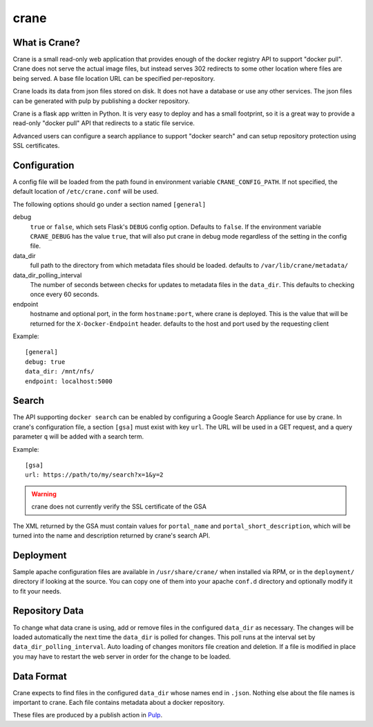 crane
=====

.. image:: https://travis-ci.org/pulp/crane.svg?branch=master
   :target: https://travis-ci.org/pulp/crane

.. image:: https://coveralls.io/repos/pulp/crane/badge.png?branch=master
   :target: https://coveralls.io/r/pulp/crane?branch=master

What is Crane?
--------------

Crane is a small read-only web application that provides enough of the docker
registry API to support "docker pull". Crane does not serve the actual image
files, but instead serves 302 redirects to some other location where files are
being served. A base file location URL can be specified per-repository.

Crane loads its data from json files stored on disk. It does not have a
database or use any other services. The json files can be generated with pulp
by publishing a docker repository.

Crane is a flask app written in Python. It is very easy to deploy and has a
small footprint, so it is a great way to provide a read-only "docker pull" API
that redirects to a static file service.

Advanced users can configure a search appliance to support "docker search" and
can setup repository protection using SSL certificates.

Configuration
-------------

A config file will be loaded from the path found in environment variable
``CRANE_CONFIG_PATH``. If not specified, the default location of
``/etc/crane.conf`` will be used.

The following options should go under a section named ``[general]``

debug
  ``true`` or ``false``, which sets Flask's ``DEBUG`` config option. Defaults to
  ``false``. If the environment variable ``CRANE_DEBUG`` has the value ``true``,
  that will also put crane in debug mode regardless of the setting in the config
  file.

data_dir
  full path to the directory from which metadata files should be loaded. defaults
  to ``/var/lib/crane/metadata/``

data_dir_polling_interval
  The number of seconds between checks for updates to metadata files in the ``data_dir``.
  This defaults to checking once every 60 seconds.

endpoint
  hostname and optional port, in the form ``hostname:port``, where crane
  is deployed. This is the value that will be returned for the
  ``X-Docker-Endpoint`` header. defaults to the host and port used by the
  requesting client


Example:

::

  [general]
  debug: true
  data_dir: /mnt/nfs/
  endpoint: localhost:5000


Search
------

The API supporting ``docker search`` can be enabled by configuring a Google
Search Appliance for use by crane. In crane's configuration file, a section
``[gsa]`` must exist with key ``url``. The URL will be used in a GET request,
and a query parameter ``q`` will be added with a search term.

Example:

::

  [gsa]
  url: https://path/to/my/search?x=1&y=2

.. warning:: crane does not currently verify the SSL certificate of the GSA

The XML returned by the GSA must contain values for ``portal_name`` and
``portal_short_description``, which will be turned into the name and
description returned by crane's search API.


Deployment
----------

Sample apache configuration files are available in ``/usr/share/crane/`` when
installed via RPM, or in the ``deployment/`` directory if looking at the source.
You can copy one of them into your apache ``conf.d`` directory and optionally
modify it to fit your needs.


Repository Data
---------------

To change what data crane is using, add or remove files in the configured
``data_dir`` as necessary. The changes will be loaded automatically the next time the
``data_dir`` is polled for changes. This poll runs at the interval set by
``data_dir_polling_interval``. Auto loading of changes monitors file creation and deletion.
If a file is modified in place you may have to restart the web server in order for the change
to be loaded.

Data Format
-----------

Crane expects to find files in the configured ``data_dir`` whose names end in
``.json``. Nothing else about the file names is important to crane. Each file
contains metadata about a docker repository.

These files are produced by a publish action in
`Pulp <http://www.pulpproject.org>`_.
